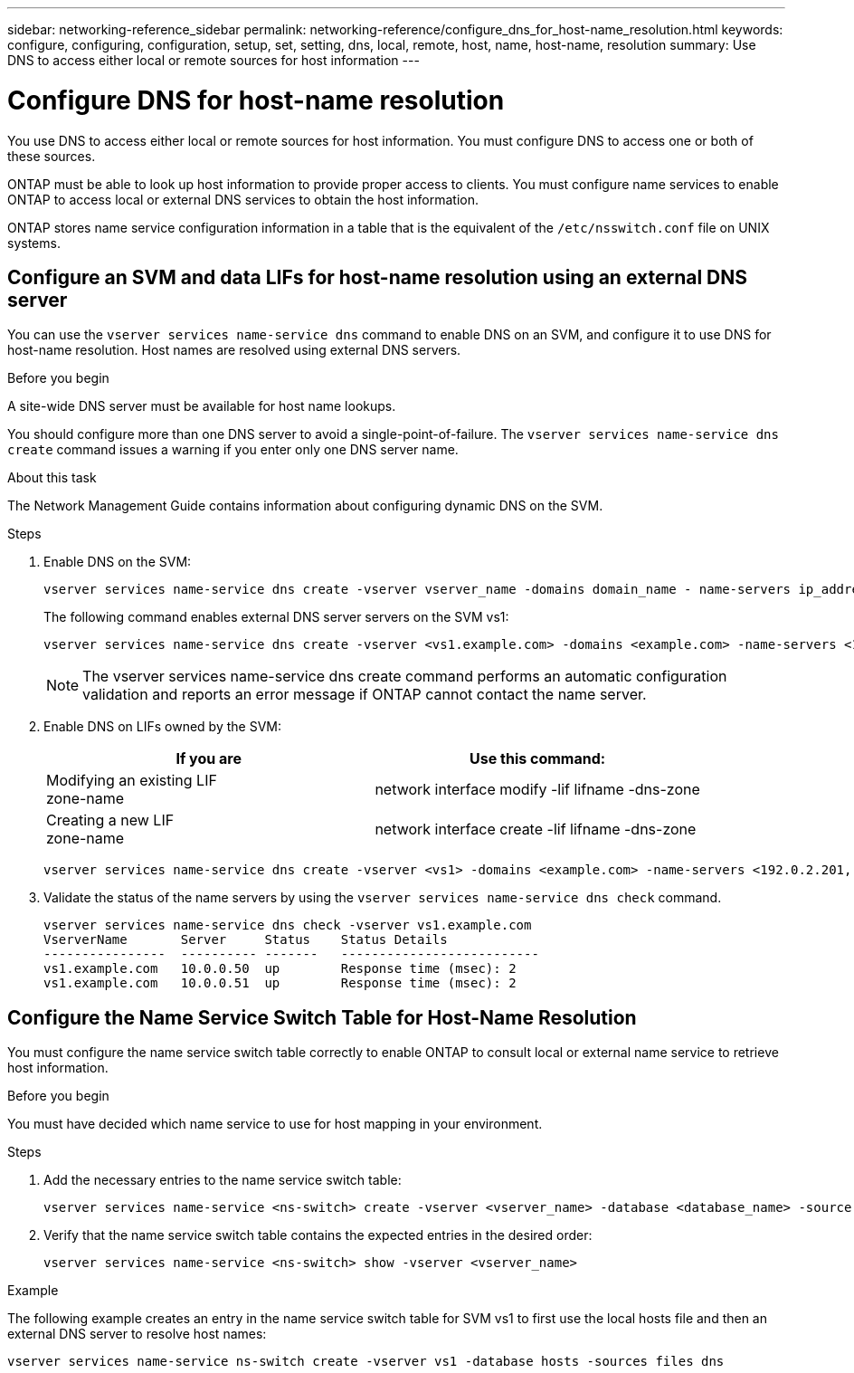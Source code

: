 ---
sidebar: networking-reference_sidebar
permalink: networking-reference/configure_dns_for_host-name_resolution.html
keywords: configure, configuring, configuration, setup, set, setting, dns, local, remote, host, name, host-name, resolution
summary: Use DNS to access either local or remote sources for host information
---

= Configure DNS for host-name resolution
:hardbreaks:
:nofooter:
:icons: font
:linkattrs:
:imagesdir: ./media/

//
// This file was created with NDAC Version 2.0 (August 17, 2020)
//
// 2020-11-30 12:43:36.631593
//

[.lead]
You use DNS to access either local or remote sources for host information. You must configure DNS to access one or both of these sources.

ONTAP must be able to look up host information to provide proper access to clients. You must configure name services to enable ONTAP to access local or external DNS services to obtain the host information.

ONTAP stores name service configuration information in a table that is the equivalent of the `/etc/nsswitch.conf` file on UNIX systems.

== Configure an SVM and data LIFs for host-name resolution using an external DNS server

You can use the `vserver services name-service dns` command to enable DNS on an SVM, and configure it to use DNS for host-name resolution. Host names are resolved using external DNS servers.

.Before you begin

A site-wide DNS server must be available for host name lookups.

You should configure more than one DNS server to avoid a single-point-of-failure. The `vserver services name-service dns create` command issues a warning if you enter only one DNS server name.

.About this task

The Network Management Guide contains information about configuring dynamic DNS on the SVM.

.Steps

. Enable DNS on the SVM:
+
....
vserver services name-service dns create -vserver vserver_name -domains domain_name - name-servers ip_addresses -state enabled
....
+
The following command enables external DNS server servers on the SVM vs1:
+
....
vserver services name-service dns create -vserver <vs1.example.com> -domains <example.com> -name-servers <192.0.2.201,192.0.2.202> -state <enabled>
....
+
[NOTE]
The vserver services name-service dns create command performs an automatic configuration validation and reports an error message if ONTAP cannot contact the name server.

. Enable DNS on LIFs owned by the SVM:
+
|===
|If you are |Use this command:

|Modifying an existing LIF
zone-name
|network interface modify -lif lifname -dns-zone
|Creating a new LIF
zone-name
|network interface create -lif lifname -dns-zone
|===
+
....
vserver services name-service dns create -vserver <vs1> -domains <example.com> -name-servers <192.0.2.201, 192.0.2.202> -state <enabled> network interface modify -lif <datalif1> -dns-zone <zonename.whatever.com>
....

. Validate the status of the name servers by using the `vserver services name-service dns check` command.
+
....
vserver services name-service dns check -vserver vs1.example.com
VserverName       Server     Status    Status Details
----------------  ---------- -------   --------------------------
vs1.example.com   10.0.0.50  up        Response time (msec): 2
vs1.example.com   10.0.0.51  up        Response time (msec): 2
....

== Configure the Name Service Switch Table for Host-Name Resolution

You must configure the name service switch table correctly to enable ONTAP to consult local or external name service to retrieve host information.

.Before you begin

You must have decided which name service to use for host mapping in your environment.

.Steps

. Add the necessary entries to the name service switch table:
+
....
vserver services name-service <ns-switch> create -vserver <vserver_name> -database <database_name> -source <source_names>
....

. Verify that the name service switch table contains the expected entries in the desired order:
+
....
vserver services name-service <ns-switch> show -vserver <vserver_name>
....

.Example

The following example creates an entry in the name service switch table for SVM vs1 to first use the local hosts file and then an external DNS server to resolve host names:

....
vserver services name-service ns-switch create -vserver vs1 -database hosts -sources files dns
....
